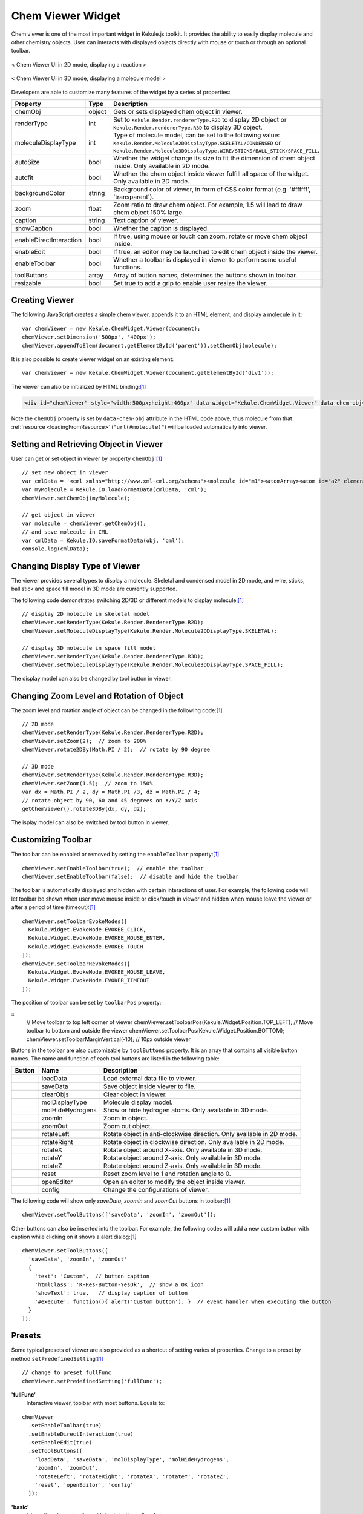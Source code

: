 Chem Viewer Widget
==================

Chem viewer is one of the most important widget in Kekule.js toolkit.
It provides the ability to easily display molecule and other chemistry
objects. User can interacts with displayed objects directly with mouse
or touch or through an optional toolbar.

.. figure:: images/widgets/ChemViewer2DUI.png
  :align: center

  < Chem Viewer UI in 2D mode, displaying a reaction >

.. figure:: images/widgets/ChemViewer3DUI.png
  :align: center

  < Chem Viewer UI in 3D mode, displaying a molecule model >

Developers are able to customize many features of the widget by a
series of properties:

======================= ======= ====================
Property                Type    Description
======================= ======= ====================
chemObj                 object  Gets or sets displayed chem object in viewer.
renderType              int     Set to ``Kekule.Render.rendererType.R2D`` to display 2D object or ``Kekule.Render.rendererType.R3D`` to display 3D object.
moleculeDisplayType     int     Type of molecule model, can be set to the following value:
                                ``Kekule.Render.Molecule2DDisplayType.SKELETAL/CONDENSED`` or
                                ``Kekule.Render.Molecule3DDisplayType.WIRE/STICKS/BALL_STICK/SPACE_FILL``.
autoSize                bool    Whether the widget change its size to fit the dimension of chem object inside.
                                Only available in 2D mode.
autofit                 bool    Whether the chem object inside viewer fulfill all space of the widget.
                                Only available in 2D mode.
backgroundColor         string  Background color of viewer, in form of CSS color format (e.g. '#ffffff', 'transparent').
zoom                    float   Zoom ratio to draw chem object. For example, 1.5 will lead to draw chem object 150% large.
caption                 string  Text caption of viewer.
showCaption             bool    Whether the caption is displayed.
enableDirectInteraction bool    If true, using mouse or touch can zoom, rotate or move chem object inside.
enableEdit              bool    If true, an editor may be launched to edit chem object inside the viewer.
enableToolbar           bool    Whether a toolbar is displayed in viewer to perform some useful functions.
toolButtons             array   Array of button names, determines the buttons shown in toolbar.
resizable               bool    Set true to add a grip to enable user resize the viewer.
======================= ======= ====================


Creating Viewer
---------------

The following JavaScript creates a simple chem viewer, appends it to an HTML element,
and display a molecule in it:

::

  var chemViewer = new Kekule.ChemWidget.Viewer(document);
  chemViewer.setDimension('500px', '400px');
  chemViewer.appendToElem(document.getElementById('parent')).setChemObj(molecule);

It is also possible to create viewer widget on an existing element:

::

  var chemViewer = new Kekule.ChemWidget.Viewer(document.getElementById('div1'));

The viewer can also be initialized by HTML binding:[#example]_

.. code-block:: html

  <div id="chemViewer" style="width:500px;height:400px" data-widget="Kekule.ChemWidget.Viewer" data-chem-obj="url(#molecule)"></div>

Note the ``chemObj`` property is set by ``data-chem-obj`` attribute in the HTML code above,
thus molecule from that :ref:`resource <loadingFromResource>`
(``"url(#molecule)"``) will be loaded automatically into viewer.

Setting and Retrieving Object in Viewer
---------------------------------------

User can get or set object in viewer by property ``chemObj``:[#example]_

::

  // set new object in viewer
  var cmlData = '<cml xmlns="http://www.xml-cml.org/schema"><molecule id="m1"><atomArray><atom id="a2" elementType="C" x2="7.493264658965051" y2="35.58088907877604"/><atom id="a3" elementType="O" x2="8.186084981992602" y2="35.18088907877604"/><atom id="a1" elementType="C" x2="6.800444335937501" y2="35.18088907877604"/></atomArray><bondArray><bond id="b2" order="S" atomRefs2="a2 a3"/><bond id="b1" order="S" atomRefs2="a2 a1"/></bondArray></molecule></cml>';
  var myMolecule = Kekule.IO.loadFormatData(cmlData, 'cml');
  chemViewer.setChemObj(myMolecule);

  // get object in viewer
  var molecule = chemViewer.getChemObj();
  // and save molecule in CML
  var cmlData = Kekule.IO.saveFormatData(obj, 'cml');
  console.log(cmlData);


Changing Display Type of Viewer
-------------------------------

The viewer provides several types to display a molecule. Skeletal and condensed
model in 2D mode, and wire, sticks, ball stick and space fill model in 3D mode are
currently supported.

.. image:: images/widgets/viewerSkeletal.png

.. image:: images/widgets/viewerCondensed.png

.. image:: images/widgets/viewerWire.png

.. image:: images/widgets/viewerSticks.png

.. image:: images/widgets/viewerBallStick.png

.. image:: images/widgets/viewerSpaceFill.png


The following code demonstrates switching 2D/3D or different models to display molecule:[#example]_

::

  // display 2D molecule in skeletal model
  chemViewer.setRenderType(Kekule.Render.RendererType.R2D);
  chemViewer.setMoleculeDisplayType(Kekule.Render.Molecule2DDisplayType.SKELETAL);

  // display 3D molecule in space fill model
  chemViewer.setRenderType(Kekule.Render.RendererType.R3D);
  chemViewer.setMoleculeDisplayType(Kekule.Render.Molecule3DDisplayType.SPACE_FILL);


The display model can also be changed by tool button in viewer.


Changing Zoom Level and Rotation of Object
------------------------------------------

The zoom level and rotation angle of object can be changed in the following code:[#example]_

::

  // 2D mode
  chemViewer.setRenderType(Kekule.Render.RendererType.R2D);
  chemViewer.setZoom(2);  // zoom to 200%
  chemViewer.rotate2DBy(Math.PI / 2);  // rotate by 90 degree

  // 3D mode
  chemViewer.setRenderType(Kekule.Render.RendererType.R3D);
  chemViewer.setZoom(1.5);  // zoom to 150%
  var dx = Math.PI / 2, dy = Math.PI /3, dz = Math.PI / 4;
  // rotate object by 90, 60 and 45 degrees on X/Y/Z axis
  getChemViewer().rotate3DBy(dx, dy, dz);

The isplay model can also be switched by tool button in viewer.


Customizing Toolbar
-------------------

The toolbar can be enabled or removed by setting the ``enableToolbar`` property:[#example]_

::

  chemViewer.setEnableToolbar(true);  // enable the toolbar
  chemViewer.setEnableToolbar(false);  // disable and hide the toolbar

The toolbar is automatically displayed and hidden with certain interactions of user.
For example, the following code will let toolbar be shown when user move mouse inside
or click/touch in viewer and hidden when mouse leave the viewer or after a period of
time (timeout):[#example]_

::

  chemViewer.setToolbarEvokeModes([
    Kekule.Widget.EvokeMode.EVOKEE_CLICK,
    Kekule.Widget.EvokeMode.EVOKEE_MOUSE_ENTER,
    Kekule.Widget.EvokeMode.EVOKEE_TOUCH
  ]);
  chemViewer.setToolbarRevokeModes([
    Kekule.Widget.EvokeMode.EVOKEE_MOUSE_LEAVE,
    Kekule.Widget.EvokeMode.EVOKER_TIMEOUT
  ]);

The position of toolbar can be set by ``toolbarPos`` property:

::
  // Move toolbar to top left corner of viewer
  chemViewer.setToolbarPos(Kekule.Widget.Position.TOP_LEFT);
  // Move toolbar to bottom and outside the viewer
  chemViewer.setToolbarPos(Kekule.Widget.Position.BOTTOM);
  chemViewer.setToolbarMarginVertical(-10); // 10px outside viewer

Buttons in the toolbar are also customizable by ``toolButtons`` property. It is an array
that contains all visible button names. The name and function of each tool buttons are
listed in the following table:

==========  ================  =============
Button      Name              Description
==========  ================  =============
|B1|        loadData          Load external data file to viewer.
|B2|        saveData          Save object inside viewer to file.
|B2_1|      clearObjs         Clear object in viewer.
|B3| |B4|   molDisplayType    Molecule display model.
|B5|        molHideHydrogens  Show or hide hydrogen atoms. Only available in 3D mode.
|B6|        zoomIn            Zoom in object.
|B7|        zoomOut           Zoom out object.
|B8|        rotateLeft        Rotate object in anti-clockwise direction. Only available in 2D mode.
|B9|        rotateRight       Rotate object in clockwise direction. Only available in 2D mode.
|B10|       rotateX           Rotate object around X-axis. Only available in 3D mode.
|B11|       rotateY           Rotate object around Z-axis. Only available in 3D mode.
|B12|       rotateZ           Rotate object around Z-axis. Only available in 3D mode.
|B13|       reset             Reset zoom level to 1 and rotation angle to 0.
|B14|       openEditor        Open an editor to modify the object inside viewer.
|B15|       config            Change the configurations of viewer.
==========  ================  =============

.. |B1| image:: images/widgets/btnLoad.png
.. |B2| image:: images/widgets/btnSave.png
.. |B2_1| image:: images/widgets/btnClear.png
.. |B3| image:: images/widgets/btnMolDisplayType2D.png
.. |B4| image:: images/widgets/btnMolDisplayType3D.png
.. |B5| image:: images/widgets/btnHideHydrogens.png
.. |B6| image:: images/widgets/btnZoomIn.png
.. |B7| image:: images/widgets/btnZoomOut.png
.. |B8| image:: images/widgets/btnRotateLeft.png
.. |B9| image:: images/widgets/btnRotateRight.png
.. |B10| image:: images/widgets/btnRotateX.png
.. |B11| image:: images/widgets/btnRotateY.png
.. |B12| image:: images/widgets/btnRotateZ.png
.. |B13| image:: images/widgets/btnReset.png
.. |B14| image:: images/widgets/btnEdit.png
.. |B15| image:: images/widgets/btnSettings.png

The following code will show only *saveData*, *zoomIn* and *zoomOut* buttons in toolbar:[#example]_

::

  chemViewer.setToolButtons(['saveData', 'zoomIn', 'zoomOut']);

Other buttons can also be inserted into the toolbar. For example, the following codes will
add a new custom button with caption while clicking on it shows a alert dialog:[#example]_

::

  chemViewer.setToolButtons([
    'saveData', 'zoomIn', 'zoomOut'
    {
      'text': 'Custom',  // button caption
      'htmlClass': 'K-Res-Button-YesOk',  // show a OK icon
      'showText': true,   // display caption of button
      '#execute': function(){ alert('Custom button'); }  // event handler when executing the button
    }
  ]);


Presets
-------

Some typical presets of viewer are also provided as a shortcut of setting varies of properties.
Change to a preset by method ``setPredefinedSetting``:[#example]_

::

  // change to preset fullFunc
  chemViewer.setPredefinedSetting('fullFunc');

**'fullFunc'**
  Interactive viewer, toolbar with most buttons. Equals to:

::

  chemViewer
    .setEnableToolbar(true)
    .setEnableDirectInteraction(true)
    .setEnableEdit(true)
    .setToolButtons([
      'loadData', 'saveData', 'molDisplayType', 'molHideHydrogens',
      'zoomIn', 'zoomOut',
      'rotateLeft', 'rotateRight', 'rotateX', 'rotateY', 'rotateZ',
      'reset', 'openEditor', 'config'
    ]);

.. figure:: images/widgets/chemViewerFullFunc.png

**'basic'**
  Interactive viewer, toolbar with basic buttons. Equals to:

::

  chemViewer
    .setEnableToolbar(true)
    .setEnableDirectInteraction(true)
    .setEnableEdit(false)
    .setToolButtons(['saveData', 'molDisplayType', 'zoomIn', 'zoomOut']);

.. figure:: images/widgets/chemViewerBasic.png

**'editOnly'**:
  Interactive viewer, toolbar shows only *edit* button. Equals to:

::

  chemViewer
    .setEnableToolbar(true)
    .setEnableDirectInteraction(true)
    .setEnableEdit(true)
    .setToolButtons(['openEditor']);

.. figure:: images/widgets/chemViewerEditOnly.png

**'static'**
  Static viewer, disabling interactivity and hide the toolbar. Usually
  used as a replacement of traditional HTML ``<img>`` tag. Equals to:

::

  chemViewer
    .setEnableToolbar(false)
    .setEnableDirectInteraction(false)
    .setEnableEdit(false)
    .setToolButtons([]);

.. figure:: images/widgets/chemViewerStatic.png

Of course, developer can add their own presets:

::

  Kekule.ObjPropSettingManager.register('Kekule.ChemWidget.Viewer.customPreset',{
    enableToolbar: true,
    enableDirectInteraction: false,
    toolButtons: ['loadData', 'saveData', 'molDisplayType', 'openEditor']
  });


.. [#example] Example of this chapter can be found and run at `here <../examples/chemViewer.html>`_.
  Some Kekule.js demos (`Chem Viewer 2D <http://partridgejiang.github.io/Kekule.js/demos/demoLauncher.html?id=chemViewer2D>`_,
  `Chem Viewer 3D <http://partridgejiang.github.io/Kekule.js/demos/demoLauncher.html?id=chemViewer3D>`_,
  `Embedded Chem Object <http://partridgejiang.github.io/Kekule.js/demos/demoLauncher.html?id=embeddedViewer>`_
  and `Molecule Viewer <http://partridgejiang.github.io/Kekule.js/demos/demoLauncher.html?id=moleculeViewer>`_
  ) may also be helpful.